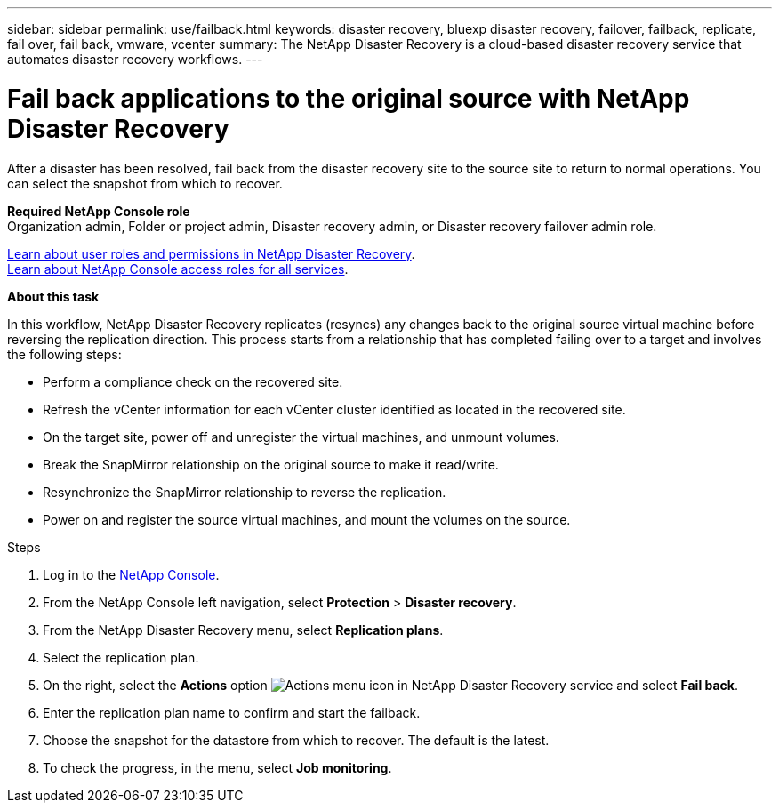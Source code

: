 ---
sidebar: sidebar
permalink: use/failback.html
keywords: disaster recovery, bluexp disaster recovery, failover, failback, replicate, fail over, fail back, vmware, vcenter
summary: The NetApp Disaster Recovery is a cloud-based disaster recovery service that automates disaster recovery workflows.
---

= Fail back applications to the original source with NetApp Disaster Recovery
:hardbreaks:
:icons: font
:imagesdir: ../media/use/

[.lead]
After a disaster has been resolved, fail back from the disaster recovery site to the source site to return to normal operations. You can select the snapshot from which to recover. 

*Required NetApp Console role*
Organization admin, Folder or project admin, Disaster recovery admin, or Disaster recovery failover admin role. 

link:../reference/dr-reference-roles.html[Learn about user roles and permissions in NetApp Disaster Recovery].
https://docs.netapp.com/us-en/bluexp-setup-admin/reference-iam-predefined-roles.html[Learn about NetApp Console access roles for all services^].

*About this task*

In this workflow, NetApp Disaster Recovery replicates (resyncs) any changes back to the original source virtual machine before reversing the replication direction. This process starts from a relationship that has completed failing over to a target and involves the following steps:

* Perform a compliance check on the recovered site. 
* Refresh the vCenter information for each vCenter cluster identified as located in the recovered site. 
* On the target site, power off and unregister the virtual machines, and unmount volumes.  
* Break the SnapMirror relationship on the original source to make it read/write.
* Resynchronize the SnapMirror relationship to reverse the replication.
* Power on and register the source virtual machines, and mount the volumes on the source. 

.Steps 

. Log in to the https://console.netapp.com/[NetApp Console^].

. From the NetApp Console left navigation, select *Protection* > *Disaster recovery*. 

. From the NetApp Disaster Recovery menu, select *Replication plans*. 

. Select the replication plan.

. On the right, select the *Actions* option image:../use/icon-horizontal-dots.png[Actions menu icon in NetApp Disaster Recovery service]  and select *Fail back*.

. Enter the replication plan name to confirm and start the failback. 
  
. Choose the snapshot for the datastore from which to recover.  The default is the latest. 

. To check the progress, in the menu, select *Job monitoring*.
